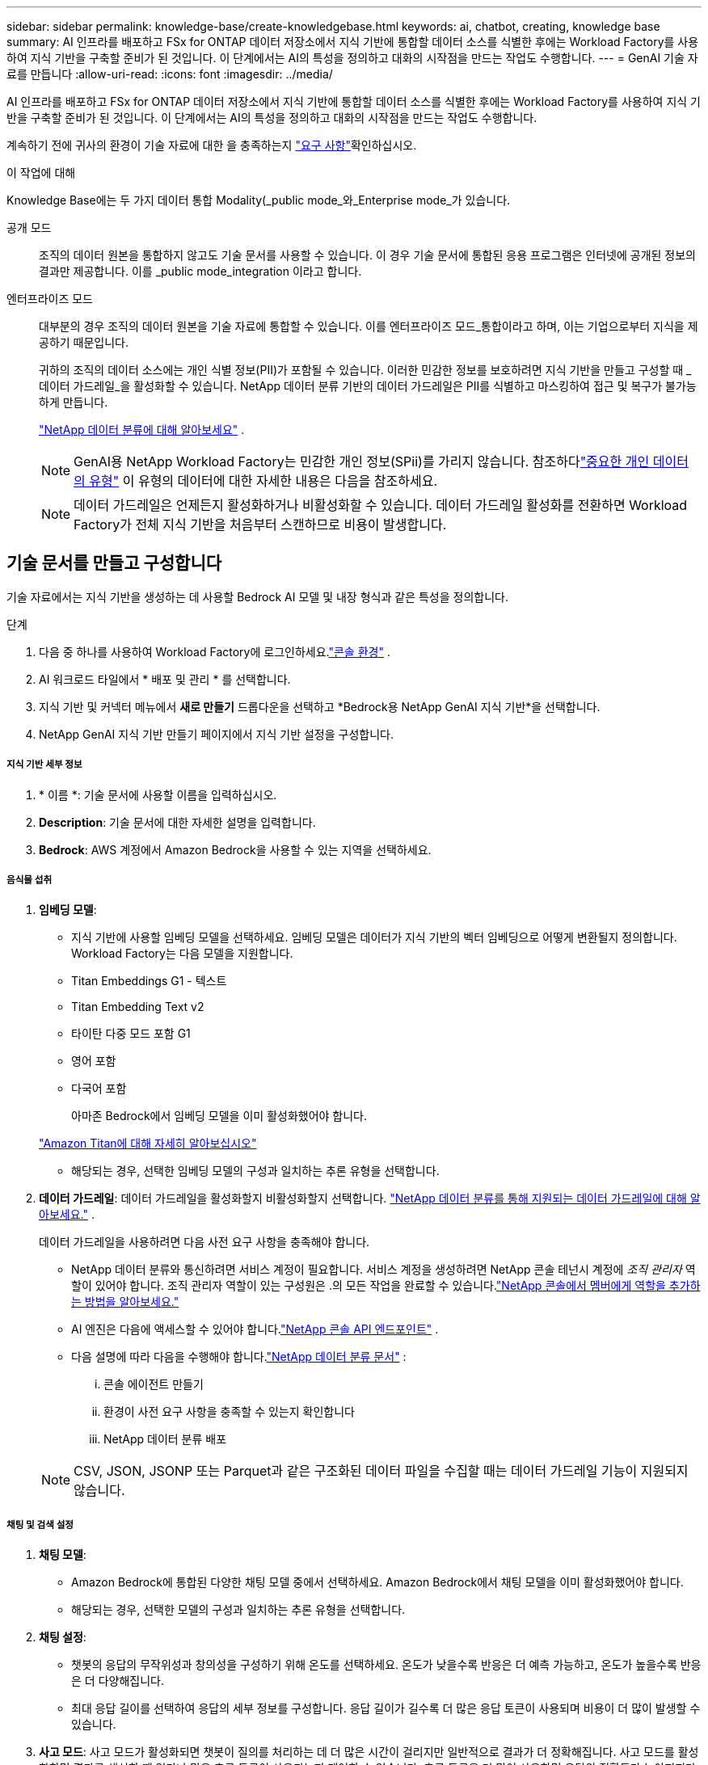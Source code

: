 ---
sidebar: sidebar 
permalink: knowledge-base/create-knowledgebase.html 
keywords: ai, chatbot, creating, knowledge base 
summary: AI 인프라를 배포하고 FSx for ONTAP 데이터 저장소에서 지식 기반에 통합할 데이터 소스를 식별한 후에는 Workload Factory를 사용하여 지식 기반을 구축할 준비가 된 것입니다.  이 단계에서는 AI의 특성을 정의하고 대화의 시작점을 만드는 작업도 수행합니다. 
---
= GenAI 기술 자료를 만듭니다
:allow-uri-read: 
:icons: font
:imagesdir: ../media/


[role="lead"]
AI 인프라를 배포하고 FSx for ONTAP 데이터 저장소에서 지식 기반에 통합할 데이터 소스를 식별한 후에는 Workload Factory를 사용하여 지식 기반을 구축할 준비가 된 것입니다.  이 단계에서는 AI의 특성을 정의하고 대화의 시작점을 만드는 작업도 수행합니다.

계속하기 전에 귀사의 환경이 기술 자료에 대한 을 충족하는지 link:requirements-knowledge-base.html["요구 사항"]확인하십시오.

.이 작업에 대해
Knowledge Base에는 두 가지 데이터 통합 Modality(_public mode_와_Enterprise mode_가 있습니다.

공개 모드:: 조직의 데이터 원본을 통합하지 않고도 기술 문서를 사용할 수 있습니다. 이 경우 기술 문서에 통합된 응용 프로그램은 인터넷에 공개된 정보의 결과만 제공합니다. 이를 _public mode_integration 이라고 합니다.
엔터프라이즈 모드:: 대부분의 경우 조직의 데이터 원본을 기술 자료에 통합할 수 있습니다. 이를 엔터프라이즈 모드_통합이라고 하며, 이는 기업으로부터 지식을 제공하기 때문입니다.
+
--
귀하의 조직의 데이터 소스에는 개인 식별 정보(PII)가 포함될 수 있습니다.  이러한 민감한 정보를 보호하려면 지식 기반을 만들고 구성할 때 _데이터 가드레일_을 활성화할 수 있습니다.  NetApp 데이터 분류 기반의 데이터 가드레일은 PII를 식별하고 마스킹하여 접근 및 복구가 불가능하게 만듭니다.

link:https://docs.netapp.com/us-en/data-services-data-classification/concept-cloud-compliance.html["NetApp 데이터 분류에 대해 알아보세요"^] .


NOTE: GenAI용 NetApp Workload Factory는 민감한 개인 정보(SPii)를 가리지 않습니다.  참조하다link:https://docs.netapp.com/us-en/data-services-data-classification/reference-private-data-categories.html#types-of-sensitive-personal-data["중요한 개인 데이터의 유형"^] 이 유형의 데이터에 대한 자세한 내용은 다음을 참조하세요.


NOTE: 데이터 가드레일은 언제든지 활성화하거나 비활성화할 수 있습니다.  데이터 가드레일 활성화를 전환하면 Workload Factory가 전체 지식 기반을 처음부터 스캔하므로 비용이 발생합니다.

--




== 기술 문서를 만들고 구성합니다

기술 자료에서는 지식 기반을 생성하는 데 사용할 Bedrock AI 모델 및 내장 형식과 같은 특성을 정의합니다.

.단계
. 다음 중 하나를 사용하여 Workload Factory에 로그인하세요.link:https://docs.netapp.com/us-en/workload-setup-admin/console-experiences.html["콘솔 환경"^] .
. AI 워크로드 타일에서 * 배포 및 관리 * 를 선택합니다.
. 지식 기반 및 커넥터 메뉴에서 *새로 만들기* 드롭다운을 선택하고 *Bedrock용 NetApp GenAI 지식 기반*을 선택합니다.
. NetApp GenAI 지식 기반 만들기 페이지에서 지식 기반 설정을 구성합니다.


[discrete]
===== 지식 기반 세부 정보

. * 이름 *: 기술 문서에 사용할 이름을 입력하십시오.
. *Description*: 기술 문서에 대한 자세한 설명을 입력합니다.
. *Bedrock*: AWS 계정에서 Amazon Bedrock을 사용할 수 있는 지역을 선택하세요.


[discrete]
===== 음식물 섭취

. *임베딩 모델*:
+
** 지식 기반에 사용할 임베딩 모델을 선택하세요.  임베딩 모델은 데이터가 지식 기반의 벡터 임베딩으로 어떻게 변환될지 정의합니다.  Workload Factory는 다음 모델을 지원합니다.
** Titan Embeddings G1 - 텍스트
** Titan Embedding Text v2
** 타이탄 다중 모드 포함 G1
** 영어 포함
** 다국어 포함
+
아마존 Bedrock에서 임베딩 모델을 이미 활성화했어야 합니다.

+
https://aws.amazon.com/bedrock/titan/["Amazon Titan에 대해 자세히 알아보십시오"^]

** 해당되는 경우, 선택한 임베딩 모델의 구성과 일치하는 추론 유형을 선택합니다.


. *데이터 가드레일*: 데이터 가드레일을 활성화할지 비활성화할지 선택합니다. link:https://docs.netapp.com/us-en/data-services-data-classification/concept-cloud-compliance.html["NetApp 데이터 분류를 통해 지원되는 데이터 가드레일에 대해 알아보세요."^] .
+
데이터 가드레일을 사용하려면 다음 사전 요구 사항을 충족해야 합니다.

+
** NetApp 데이터 분류와 통신하려면 서비스 계정이 필요합니다.  서비스 계정을 생성하려면 NetApp 콘솔 테넌시 계정에 _조직 관리자_ 역할이 있어야 합니다.  조직 관리자 역할이 있는 구성원은 .의 모든 작업을 완료할 수 있습니다.link:https://docs.netapp.com/us-en/console-setup-admin/task-iam-manage-members-permissions.html#add-a-role-to-a-member["NetApp 콘솔에서 멤버에게 역할을 추가하는 방법을 알아보세요."^]
** AI 엔진은 다음에 액세스할 수 있어야 합니다.link:https://api.bluexp.netapp.com["NetApp 콘솔 API 엔드포인트"^] .
** 다음 설명에 따라 다음을 수행해야 합니다.link:https://docs.netapp.com/us-en/data-services-data-classification/task-deploy-cloud-compliance.html#quick-start["NetApp 데이터 분류 문서"^] :
+
... 콘솔 에이전트 만들기
... 환경이 사전 요구 사항을 충족할 수 있는지 확인합니다
... NetApp 데이터 분류 배포




+

NOTE: CSV, JSON, JSONP 또는 Parquet과 같은 구조화된 데이터 파일을 수집할 때는 데이터 가드레일 기능이 지원되지 않습니다.



[discrete]
===== 채팅 및 검색 설정

. *채팅 모델*:
+
** Amazon Bedrock에 통합된 다양한 채팅 모델 중에서 선택하세요.  Amazon Bedrock에서 채팅 모델을 이미 활성화했어야 합니다.
** 해당되는 경우, 선택한 모델의 구성과 일치하는 추론 유형을 선택합니다.


. *채팅 설정*:
+
** 챗봇의 응답의 무작위성과 창의성을 구성하기 위해 온도를 선택하세요.  온도가 낮을수록 반응은 더 예측 가능하고, 온도가 높을수록 반응은 더 다양해집니다.
** 최대 응답 길이를 선택하여 응답의 세부 정보를 구성합니다.  응답 길이가 길수록 더 많은 응답 토큰이 사용되며 비용이 더 많이 발생할 수 있습니다.


. *사고 모드*: 사고 모드가 활성화되면 챗봇이 질의를 처리하는 데 더 많은 시간이 걸리지만 일반적으로 결과가 더 정확해집니다.  사고 모드를 활성화하면 결과를 생성할 때 얼마나 많은 추론 토큰이 사용되는지 제어할 수 있습니다.  추론 토큰을 더 많이 사용하면 응답의 정확도가 높아지지만, 비용이 더 많이 들 수도 있습니다.
. *재순위 지정*: 재순위 지정을 활성화하거나 비활성화하여 쿼리 결과의 관련성과 품질을 개선할 수 있습니다.  재순위를 지정하려면 표준 채팅 모델이나 전문 재순위 지정 모델을 선택하세요.  재순위 모델 옵션은 해당 지역에서 사용 가능한 경우에만 표시됩니다.  선택한 모델의 구성과 일치하는 추론 유형을 선택하세요.
. * Conversation Starters *: 이 기술 자료를 사용하는 챗봇과 상호 작용하는 사용자에게 표시되는 최대 4개의 대화 시작 프롬프트를 제공할지 여부를 선택합니다. 이 설정을 사용하는 것이 좋습니다.
+
대화 시작점을 활성화하면 기본적으로 "자동 모드"가 선택됩니다. "수동 모드"는 기술 문서에 데이터 원본을 추가한 후에만 활성화할 수 있습니다. link:manage-knowledgebase.html["기술 문서 설정을 수정하는 방법에 대해 알아봅니다"]..



[discrete]
===== 저장소 정의

. *FSx for ONTAP 파일 시스템*: 새로운 지식 기반을 정의하면 Workload Factory는 이를 저장할 새로운 Amazon FSx for NetApp ONTAP 볼륨을 생성합니다.  기존 파일 시스템 이름과 새 볼륨이 생성될 SVM(스토리지 VM이라고도 함)을 선택합니다.
. *스냅샷 정책*: Workload Factory 스토리지 인벤토리에 정의된 기존 정책 목록에서 스냅샷 정책을 선택합니다.  지식 기반의 반복적인 스냅샷은 선택한 스냅샷 정책에 따라 빈도에 따라 자동으로 생성됩니다.
. *S3 버킷*: 챗봇 쿼리 결과에 구조화된 데이터가 포함되어 있는 경우 GenAI는 해당 결과를 S3 버킷에 저장할 수 있습니다.  이 기능을 사용하려면 *S3 버킷 활성화* 설정을 활성화하고 목록에서 계정과 연결된 S3 버킷을 선택하세요. 이러한 결과가 S3 버킷에 저장되면 채팅 세션 내의 다운로드 링크를 사용하여 다운로드할 수 있습니다.
+
필요한 스냅샷 정책이 없는 경우 https://docs.netapp.com/us-en/ontap/data-protection/create-snapshot-policy-task.html["스냅샷 정책을 생성합니다"] 볼륨이 포함된 스토리지 VM에서 수행할 수 있습니다.



. GenAI에 기술 문서를 추가하려면 * 기술 문서 만들기 * 를 선택하십시오.
+
기술 문서가 작성되는 동안 진행률 표시기가 나타납니다.

+
기술 문서를 만든 후에는 데이터 원본을 새 기술 문서에 추가하거나 데이터 원본을 추가하지 않고 프로세스를 종료할 수 있습니다. 지금 * 데이터 원본 추가 * 를 선택하고 하나 이상의 데이터 원본을 추가하는 것이 좋습니다.





== 기술 문서에 데이터 원본을 추가합니다

하나 이상의 데이터 원본을 추가하여 조직의 데이터로 기술 문서를 채울 수 있습니다.

.이 작업에 대해
지원되는 최대 데이터 원본 수는 10개입니다.

.단계
. *데이터 소스 추가*를 선택한 후 추가하려는 데이터 소스 유형을 선택합니다.
+
** ONTAP 파일 시스템용 FSx 추가(기존 ONTAP 볼륨용 FSx의 파일 사용)
** 파일 시스템 추가(일반 SMB 또는 NFS 공유의 파일 사용)




[role="tabbed-block"]
====
.ONTAP 파일 시스템에 FSx 추가
--
. * 파일 시스템 선택 *: 데이터 소스 파일이 있는 FSx for ONTAP 파일 시스템을 선택하고 * 다음 * 을 선택합니다.
. * 볼륨 선택 *: 데이터 원본 파일이 있는 볼륨을 선택하고 * 다음 * 을 선택합니다.
+
SMB 프로토콜을 사용하여 저장된 파일을 선택할 때 도메인, IP 주소, 사용자 이름 및 암호를 포함한 Active Directory 정보를 입력해야 합니다.

. * 데이터 소스 선택 *: 파일을 저장한 위치를 기준으로 데이터 소스 위치를 선택합니다. 전체 볼륨일 수도 있고 볼륨의 특정 폴더 또는 하위 폴더일 수도 있고 * 다음 * 을 선택합니다.
. * 구성 *: 데이터 소스가 파일에서 정보를 수집하는 방법과 검색에 포함할 파일을 구성합니다.
+
** * 데이터 소스 정의 *: * 청크 전략 * 섹션에서 데이터 소스가 기술 문서에 통합될 때 GenAI 엔진이 데이터 소스 컨텐츠를 청크로 분할하는 방법을 정의합니다. 다음 전략 중 하나를 선택할 수 있습니다.
+
*** * 다중 문장 청킹 *: 데이터 소스의 정보를 문장 정의 청크로 정리합니다. 각 청크를 구성하는 문장의 수(최대 100개)를 선택할 수 있습니다.
*** * 오버랩 기반 청크 *: 데이터 소스의 정보를 인접 청크와 겹칠 수 있는 문자 정의 청크로 구성합니다. 각 청크의 크기를 문자 단위로 선택하고 각 청크가 인접한 청크와 겹치는 정도를 선택할 수 있습니다. 청크 크기는 50자에서 3000자 사이이고 겹치는 비율은 1 ~ 99%로 구성할 수 있습니다.
+

NOTE: 높은 중복 비율을 선택하면 검색 정확도가 약간 개선되어 저장소 요구 사항이 크게 증가할 수 있습니다.



** * 파일 필터링 *: 검색에 포함할 파일을 구성합니다.
+
*** 파일 형식 지원 * 섹션에서 모든 파일 형식을 포함하거나 데이터 원본 검색에 포함할 개별 파일 형식을 선택합니다.
+
이미지나 PDF 파일을 포함하는 경우 NetApp Workload Factory for GenAI는 이미지(PDF 문서의 이미지 포함)의 텍스트를 구문 분석하므로 비용이 더 많이 발생합니다.

+
이미지의 텍스트 데이터를 포함할 경우, 스캔된 텍스트 데이터가 사용자 환경에서 AWS로 전송되기 때문에 GenAI는 이미지에서 PII(개인 식별 정보)를 마스킹할 수 없습니다. 그러나 데이터가 저장되면 모든 PII가 GenAI 데이터베이스에 마스킹됩니다.

+

NOTE: 이미지 파일을 스캔에 포함할지 여부는 기술 자료 채팅 모델과 관련이 있습니다. 스캔에 이미지 파일을 포함할 경우 채팅 모델은 이미지를 지원해야 합니다. 여기에서 이미지 파일 형식을 선택하면 기술 문서를 이미지 파일을 지원하지 않는 채팅 모델로 전환할 수 없습니다.

*** 파일 수정 시간 필터 * 섹션에서 수정 시간에 따라 파일 포함을 활성화 또는 비활성화하도록 선택합니다. 수정 시간 필터링을 사용하는 경우 목록에서 날짜 범위를 선택합니다.
+

NOTE: 수정 날짜 범위를 기준으로 파일을 포함하는 경우 날짜 범위가 충족되지 않으면(지정한 날짜 범위 내에서 파일이 수정되지 않음) 파일이 정기 검색에서 제외되고 데이터 원본에 이러한 파일이 포함되지 않습니다.





. 선택한 데이터 원본이 SMB 프로토콜을 사용하는 볼륨에 있을 때만 사용할 수 있는 * 권한 인식 * 섹션에서 권한 인식 응답을 활성화하거나 비활성화할 수 있습니다.
+
** *사용*: 이 기술 자료에 액세스하는 챗봇 사용자는 액세스 권한이 있는 데이터 원본에서 쿼리에 대한 응답만 받습니다.
** * 사용 안 함 * : 챗봇 사용자는 모든 통합 데이터 소스의 콘텐츠를 사용하여 응답을 받습니다.


. 이 데이터 소스를 기술 문서에 추가하려면 * 추가 * 를 선택하십시오.


--
.일반 NFS 파일 시스템 추가
--
. *파일 시스템 선택*: 데이터 소스 파일이 있는 파일 시스템 호스트의 IP 주소 또는 FQDN을 입력하고, 네트워크 공유에 대한 NFS 프로토콜을 선택하고 *다음*을 선택합니다.
. * 데이터 소스 선택 *: 파일을 저장한 위치를 기준으로 데이터 소스 위치를 선택합니다. 전체 볼륨일 수도 있고 볼륨의 특정 폴더 또는 하위 폴더일 수도 있고 * 다음 * 을 선택합니다.
+

NOTE: 경우에 따라 NFS 내보내기 이름을 직접 입력하고 *디렉터리 검색*을 선택하여 사용 가능한 디렉터리를 표시해야 할 수도 있습니다. 내보내기 전체 또는 내보내기에서 특정 폴더만 선택할 수 있습니다.

. * 구성 *: 데이터 소스가 파일에서 정보를 수집하는 방법과 검색에 포함할 파일을 구성합니다.
+
** * 데이터 소스 정의 *: * 청크 전략 * 섹션에서 데이터 소스가 기술 문서에 통합될 때 GenAI 엔진이 데이터 소스 컨텐츠를 청크로 분할하는 방법을 정의합니다. 다음 전략 중 하나를 선택할 수 있습니다.
+
*** * 다중 문장 청킹 *: 데이터 소스의 정보를 문장 정의 청크로 정리합니다. 각 청크를 구성하는 문장의 수(최대 100개)를 선택할 수 있습니다.
*** * 오버랩 기반 청크 *: 데이터 소스의 정보를 인접 청크와 겹칠 수 있는 문자 정의 청크로 구성합니다. 각 청크의 크기를 문자 단위로 선택하고 각 청크가 인접한 청크와 겹치는 정도를 선택할 수 있습니다. 청크 크기는 50자에서 3000자 사이이고 겹치는 비율은 1 ~ 99%로 구성할 수 있습니다.
+

NOTE: 높은 중복 비율을 선택하면 검색 정확도가 약간 개선되어 저장소 요구 사항이 크게 증가할 수 있습니다.



** * 파일 필터링 *: 검색에 포함할 파일을 구성합니다.
+
*** 파일 형식 지원 * 섹션에서 모든 파일 형식을 포함하거나 데이터 원본 검색에 포함할 개별 파일 형식을 선택합니다.
+
이미지나 PDF 파일을 포함하는 경우 NetApp Workload Factory for GenAI는 이미지(PDF 문서의 이미지 포함)의 텍스트를 구문 분석하므로 비용이 더 많이 발생합니다.

+
이미지의 텍스트 데이터를 포함할 경우, 스캔된 텍스트 데이터가 사용자 환경에서 AWS로 전송되기 때문에 GenAI는 이미지에서 PII(개인 식별 정보)를 마스킹할 수 없습니다. 그러나 데이터가 저장되면 모든 PII가 GenAI 데이터베이스에 마스킹됩니다.

+

NOTE: 이미지 파일을 스캔에 포함할지 여부는 기술 자료 채팅 모델과 관련이 있습니다. 스캔에 이미지 파일을 포함할 경우 채팅 모델은 이미지를 지원해야 합니다. 여기에서 이미지 파일 형식을 선택하면 기술 문서를 이미지 파일을 지원하지 않는 채팅 모델로 전환할 수 없습니다.

*** 파일 수정 시간 필터 * 섹션에서 수정 시간에 따라 파일 포함을 활성화 또는 비활성화하도록 선택합니다. 수정 시간 필터링을 사용하는 경우 목록에서 날짜 범위를 선택합니다.
+

NOTE: 수정 날짜 범위를 기준으로 파일을 포함하는 경우 날짜 범위가 충족되지 않으면(지정한 날짜 범위 내에서 파일이 수정되지 않음) 파일이 정기 검색에서 제외되고 데이터 원본에 이러한 파일이 포함되지 않습니다.





. *데이터 소스 추가*를 선택하여 이 데이터 소스를 지식 기반에 추가하세요.


--
.일반 SMB 파일 시스템 추가
--
. *파일 시스템 선택*:
+
.. 데이터 소스 파일이 있는 파일 시스템 호스트의 IP 주소나 FQDN을 입력하세요.
.. 네트워크 공유에 SMB 프로토콜을 선택합니다.
.. 도메인, IP 주소, 사용자 이름, 비밀번호 등 Active Directory 정보를 입력합니다.
.. 다음 * 을 선택합니다.


. * 데이터 소스 선택 *: 파일을 저장한 위치를 기준으로 데이터 소스 위치를 선택합니다. 전체 볼륨일 수도 있고 볼륨의 특정 폴더 또는 하위 폴더일 수도 있고 * 다음 * 을 선택합니다.
+

NOTE: 경우에 따라 SMB 공유 이름을 직접 입력하고 *디렉터리 검색*을 선택하여 사용 가능한 디렉터리를 표시해야 할 수도 있습니다. 전체 공유를 선택하거나 공유에서 특정 폴더만 선택할 수 있습니다.

. * 구성 *: 데이터 소스가 파일에서 정보를 수집하는 방법과 검색에 포함할 파일을 구성합니다.
+
** * 데이터 소스 정의 *: * 청크 전략 * 섹션에서 데이터 소스가 기술 문서에 통합될 때 GenAI 엔진이 데이터 소스 컨텐츠를 청크로 분할하는 방법을 정의합니다. 다음 전략 중 하나를 선택할 수 있습니다.
+
*** * 다중 문장 청킹 *: 데이터 소스의 정보를 문장 정의 청크로 정리합니다. 각 청크를 구성하는 문장의 수(최대 100개)를 선택할 수 있습니다.
*** * 오버랩 기반 청크 *: 데이터 소스의 정보를 인접 청크와 겹칠 수 있는 문자 정의 청크로 구성합니다. 각 청크의 크기를 문자 단위로 선택하고 각 청크가 인접한 청크와 겹치는 정도를 선택할 수 있습니다. 청크 크기는 50자에서 3000자 사이이고 겹치는 비율은 1 ~ 99%로 구성할 수 있습니다.
+

NOTE: 높은 중복 비율을 선택하면 검색 정확도가 약간 개선되어 저장소 요구 사항이 크게 증가할 수 있습니다.



** *권한 인식*: 권한 인식 응답을 활성화하거나 비활성화합니다.
+
*** *사용*: 이 기술 자료에 액세스하는 챗봇 사용자는 액세스 권한이 있는 데이터 원본에서 쿼리에 대한 응답만 받습니다.
*** * 사용 안 함 * : 챗봇 사용자는 모든 통합 데이터 소스의 콘텐츠를 사용하여 응답을 받습니다.


** * 파일 필터링 *: 검색에 포함할 파일을 구성합니다.
+
*** 파일 형식 지원 * 섹션에서 모든 파일 형식을 포함하거나 데이터 원본 검색에 포함할 개별 파일 형식을 선택합니다.
+
이미지나 PDF 파일을 포함하는 경우 NetApp Workload Factory for GenAI는 이미지(PDF 문서의 이미지 포함)의 텍스트를 구문 분석하므로 비용이 더 많이 발생합니다.

+
이미지의 텍스트 데이터를 포함할 경우, 스캔된 텍스트 데이터가 사용자 환경에서 AWS로 전송되기 때문에 GenAI는 이미지에서 PII(개인 식별 정보)를 마스킹할 수 없습니다. 그러나 데이터가 저장되면 모든 PII가 GenAI 데이터베이스에 마스킹됩니다.

+

NOTE: 이미지 파일을 스캔에 포함할지 여부는 기술 자료 채팅 모델과 관련이 있습니다. 스캔에 이미지 파일을 포함할 경우 채팅 모델은 이미지를 지원해야 합니다. 여기에서 이미지 파일 형식을 선택하면 기술 문서를 이미지 파일을 지원하지 않는 채팅 모델로 전환할 수 없습니다.

*** 파일 수정 시간 필터 * 섹션에서 수정 시간에 따라 파일 포함을 활성화 또는 비활성화하도록 선택합니다. 수정 시간 필터링을 사용하는 경우 목록에서 날짜 범위를 선택합니다.
+

NOTE: 수정 날짜 범위를 기준으로 파일을 포함하는 경우 날짜 범위가 충족되지 않으면(지정한 날짜 범위 내에서 파일이 수정되지 않음) 파일이 정기 검색에서 제외되고 데이터 원본에 이러한 파일이 포함되지 않습니다.





. *데이터 소스 추가*를 선택하여 이 데이터 소스를 지식 기반에 추가하세요.


--
====
.결과
데이터 원본이 기술 문서에 포함되기 시작합니다. 데이터 원본이 완전히 포함되면 상태가 "포함"에서 "포함"으로 변경됩니다.

기술 자료에 단일 데이터 소스를 추가한 후 챗봇 시뮬레이터 창에서 로컬로 테스트하고 필요에 따라 변경한 후 사용자가 챗봇을 사용할 수 있도록 할 수 있습니다. 또한 동일한 단계에 따라 기술 문서에 데이터 원본을 추가할 수도 있습니다.
